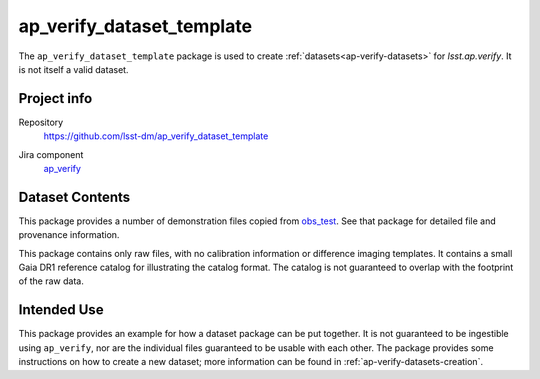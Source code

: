 .. _ap_verify_dataset_template-package:

##########################
ap_verify_dataset_template
##########################

The ``ap_verify_dataset_template`` package is used to create :ref:`datasets<ap-verify-datasets>` for `lsst.ap.verify`.
It is not itself a valid dataset.

Project info
============

Repository
   https://github.com/lsst-dm/ap_verify_dataset_template

.. Datasets do not have their own (or a collective) Jira components; by convention we include them in ap_verify

Jira component
   `ap_verify <https://jira.lsstcorp.org/issues/?jql=project %3D DM %20AND%20 component %3D ap_verify %20AND%20 text ~ "dataset template">`_

Dataset Contents
================

This package provides a number of demonstration files copied from `obs_test <https://github.com/lsst/obs_test/>`_.
See that package for detailed file and provenance information.

This package contains only raw files, with no calibration information or difference imaging templates.
It contains a small Gaia DR1 reference catalog for illustrating the catalog format.
The catalog is not guaranteed to overlap with the footprint of the raw data.

Intended Use
============

This package provides an example for how a dataset package can be put together.
It is not guaranteed to be ingestible using ``ap_verify``, nor are the individual files guaranteed to be usable with each other.
The package provides some instructions on how to create a new dataset; more information can be found in :ref:`ap-verify-datasets-creation`.
